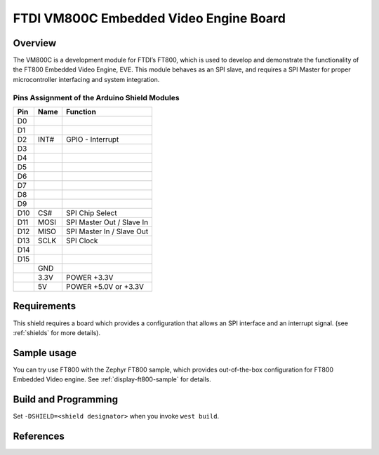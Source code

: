 FTDI VM800C Embedded Video Engine Board
#######################################

Overview
********

The VM800C is a development module for FTDI’s FT800, which is used to develop
and demonstrate the functionality of the FT800 Embedded Video Engine, EVE. This
module behaves as an SPI slave, and requires a SPI Master for proper
microcontroller interfacing and system integration.

.. image:: VM800C_top.jpg
   :align: center
   :alt: VM800C

Pins Assignment of the Arduino Shield Modules
=============================================

+---------+--------+-------------------------------------+
|   Pin   |  Name  |           Function                  |
+=========+========+=====================================+
|   D0    |        |                                     |
+---------+--------+-------------------------------------+
|   D1    |        |                                     |
+---------+--------+-------------------------------------+
|   D2    |  INT#  | GPIO - Interrupt                    |
+---------+--------+-------------------------------------+
|   D3    |        |                                     |
+---------+--------+-------------------------------------+
|   D4    |        |                                     |
+---------+--------+-------------------------------------+
|   D5    |        |                                     |
+---------+--------+-------------------------------------+
|   D6    |        |                                     |
+---------+--------+-------------------------------------+
|   D7    |        |                                     |
+---------+--------+-------------------------------------+
|   D8    |        |                                     |
+---------+--------+-------------------------------------+
|   D9    |        |                                     |
+---------+--------+-------------------------------------+
|   D10   |  CS#   | SPI Chip Select                     |
+---------+--------+-------------------------------------+
|   D11   |  MOSI  | SPI Master Out / Slave In           |
+---------+--------+-------------------------------------+
|   D12   |  MISO  | SPI Master In / Slave Out           |
+---------+--------+-------------------------------------+
|   D13   |  SCLK  | SPI Clock                           |
+---------+--------+-------------------------------------+
|   D14   |        |                                     |
+---------+--------+-------------------------------------+
|   D15   |        |                                     |
+---------+--------+-------------------------------------+
|         |  GND   |                                     |
+---------+--------+-------------------------------------+
|         |  3.3V  |  POWER +3.3V                        |
+---------+--------+-------------------------------------+
|         |  5V    |  POWER +5.0V or +3.3V               |
+---------+--------+-------------------------------------+

Requirements
************

This shield requires a board which provides a configuration that allows an
SPI interface and an interrupt signal. (see :ref:`shields` for more
details).

Sample usage
************

You can try use FT800 with the Zephyr FT800 sample, which provides
out-of-the-box configuration for FT800 Embedded Video engine.
See :ref:`display-ft800-sample` for details.

Build and Programming
*********************

Set ``-DSHIELD=<shield designator>`` when you invoke ``west build``.

.. zephyr-app-commands::
   :zephyr-app: samples/drivers/misc/ft800
   :host-os: unix
   :board: nrf52840dk_nrf52840
   :shield: ftdi_vm800c
   :goals: build flash
   :compact:

References
**********

.. target-notes::

.. _FTDI VM800C:
   https://www.ftdichip.com/Products/Modules/VM800C.html
